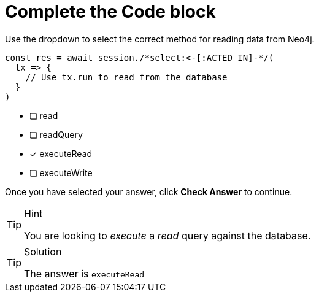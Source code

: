[.question.select-in-source]
= Complete the Code block

Use the dropdown to select the correct method for reading data from Neo4j.

[source,js,rel=nocopy]
----
const res = await session./*select:<-[:ACTED_IN]-*/(
  tx => {
    // Use tx.run to read from the database
  }
)
----

- [ ] read
- [ ] readQuery
- [*] executeRead
- [ ] executeWrite

Once you have selected your answer, click **Check Answer** to continue.


[TIP,role=hint]
.Hint
====
You are looking to _execute_ a _read_ query against the database.
====

[TIP,role=solution]
.Solution
====
The answer is `executeRead`
====
